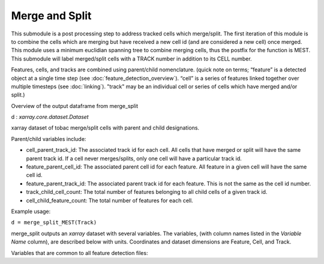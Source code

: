 Merge and Split 
======================

This submodule is a post processing step to address tracked cells which merge/split. 
The first iteration of this module is to combine the cells which are merging but have received a new cell id (and are considered a new cell) once merged. 
This module uses a minimum euclidian spanning tree to combine merging cells, thus the postfix for the function is MEST.
This submodule will label merged/split cells with a TRACK number in addition to its CELL number.

Features, cells, and tracks are combined using parent/child nomenclature. 
(quick note on terms; “feature” is a detected object at a single time step (see :doc:`feature_detection_overview`). “cell” is a series of features linked together over multiple timesteps (see :doc:`linking`). "track" may be an individual cell or series of cells which have merged and/or split.)

Overview of the output dataframe from merge_split

d : `xarray.core.dataset.Dataset`

xarray dataset of tobac merge/split cells with parent and child designations.

Parent/child variables include:

* cell_parent_track_id: The associated track id for each cell. All cells that have merged or split will have the same parent track id. If a cell never merges/splits, only one cell will have a particular track id.

* feature_parent_cell_id: The associated parent cell id for each feature. All feature in a given cell will have the same cell id.

* feature_parent_track_id: The associated parent track id for each feature. This is not the same as the cell id number.

* track_child_cell_count: The total number of features belonging to all child cells of a given track id.

* cell_child_feature_count: The total number of features for each cell.


Example usage:
        
``d = merge_split_MEST(Track)``

merge_split outputs an `xarray` dataset with several variables. The variables, (with column names listed in the `Variable Name` column), are described below with units. Coordinates and dataset dimensions are Feature, Cell, and Track. 

Variables that are common to all feature detection files:

.. csv-table:: tobac Merge_Split Track Output Variables
   :file: ./merge_split_out_vars.csv
   :widths: 3, 35, 3, 3
   :header-rows: 1

